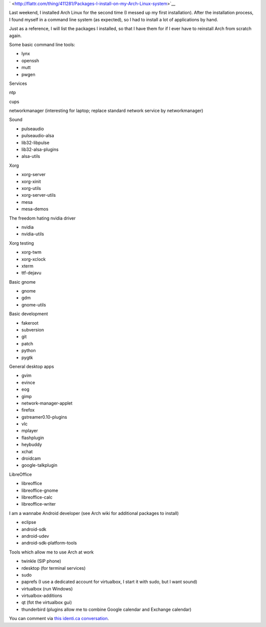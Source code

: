 .. title: Packages I install on my Arch Linux system
.. slug: node-187
.. date: 2011-10-06 21:09:16
.. tags: linux,arch
.. link:
.. description: 
.. type: text



`
\ |Flattr
this| <http://flattr.com/thing/411281/Packages-I-install-on-my-Arch-Linux-system>`__



Last weekend, I installed Arch Linux for the second time (I messed
up my first installation). After the installation process, I found
myself in a command line system (as expected), so I had to install a lot
of applications by hand.

Just as a reference, I will list the
packages I installed, so that I have them for if I ever have to
reinstall Arch from scratch again.

Some basic command line
tools:



-  lynx
-  openssh
-  mutt
-  pwgen



Services






ntp




cups




networkmanager (interesting for laptop; replace standard network service
by networkmanager)






Sound



-  pulseaudio
-  pulseaudio-alsa
-  lib32-libpulse
-  lib32-alsa-plugins
-  alsa-utils



Xorg



-  xorg-server
-  xorg-xinit
-  xorg-utils
-  xorg-server-utils
-  mesa
-  mesa-demos



The freedom hating nvidia driver



-  nvidia
-  nvidia-utils



Xorg testing



-  xorg-twm
-  xorg-xclock
-  xterm
-  ttf-dejavu



Basic gnome



-  gnome
-  gdm
-  gnome-utils



Basic development



-  fakeroot
-  subversion
-  git
-  patch
-  python
-  pygtk



General desktop apps



-  gvim
-  evince
-  eog
-  gimp
-  network-manager-applet
-  firefox
-  gstreamer0.10-plugins
-  vlc
-  mplayer
-  flashplugin
-  heybuddy
-  xchat
-  droidcam
-  google-talkplugin



LibreOffice 



-  libreoffice
-  libreoffice-gnome
-  libreoffice-calc
-  libreoffice-writer



I am a wannabe Android developer (see Arch wiki for additional
packages to install)



-  eclipse
-  android-sdk
-  android-udev
-  android-sdk-platform-tools



Tools which allow me to use Arch at work



-  twinkle (SIP phone)
-  rdesktop (for terminal services)
-  sudo
-  paprefs (I use a dedicated account for virtualbox, I start it with
   sudo, but I want sound)
-  virtualbox (run Windows)
-  virtualbox-additions
-  qt (fot the virtualbox gui)
-  thunderbird (plugins allow me to combine Google calendar and Exchange
   calendar)



You can comment via `this identi.ca
conversation <http://identi.ca/conversation/84415043>`__.


.. |Flattr this| image:: http://api.flattr.com/button/flattr-badge-large.png
